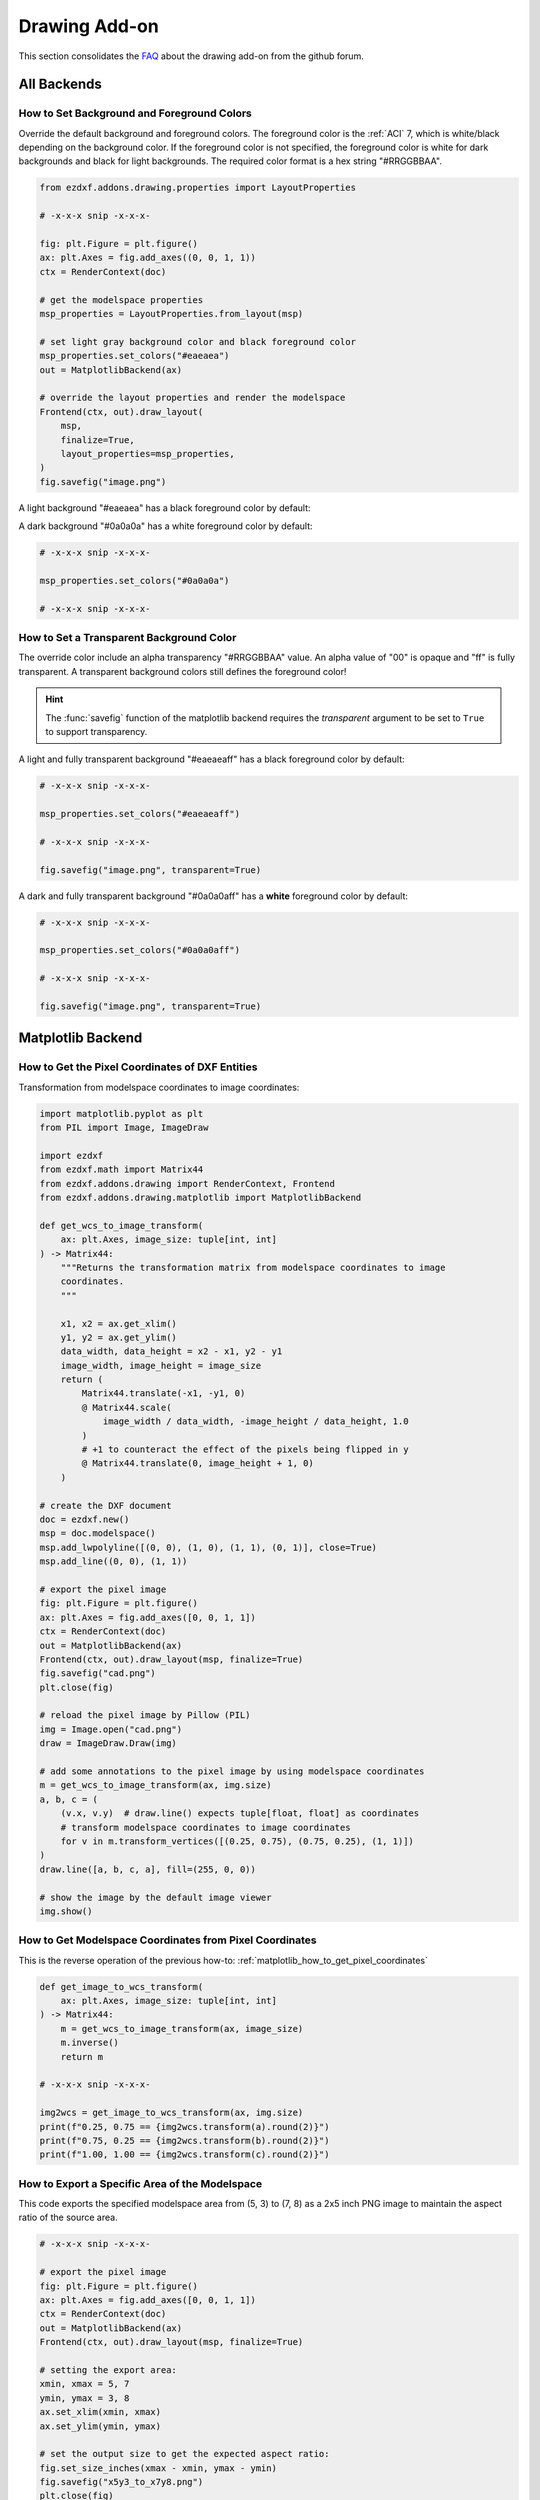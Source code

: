 .. _how_to_drawing_addon:

Drawing Add-on
==============

This section consolidates the `FAQ`_ about the drawing add-on from the github
forum.

All Backends
------------

.. _how_to_set_bg_and_fg_colors:

How to Set Background and Foreground Colors
+++++++++++++++++++++++++++++++++++++++++++

Override the default background and foreground colors.  The foreground color is
the :ref:`ACI` 7, which is white/black depending on the background color.
If the foreground color is not specified, the foreground color is white for dark
backgrounds and black for light backgrounds.  The required color format is
a hex string "#RRGGBBAA".

.. code-block:: Python

    from ezdxf.addons.drawing.properties import LayoutProperties

    # -x-x-x snip -x-x-x-

    fig: plt.Figure = plt.figure()
    ax: plt.Axes = fig.add_axes((0, 0, 1, 1))
    ctx = RenderContext(doc)

    # get the modelspace properties
    msp_properties = LayoutProperties.from_layout(msp)

    # set light gray background color and black foreground color
    msp_properties.set_colors("#eaeaea")
    out = MatplotlibBackend(ax)

    # override the layout properties and render the modelspace
    Frontend(ctx, out).draw_layout(
        msp,
        finalize=True,
        layout_properties=msp_properties,
    )
    fig.savefig("image.png")

A light background "#eaeaea" has a black foreground color by default:

.. image:: gfx/bg0.png
    :align: center

A dark background "#0a0a0a" has a white foreground color by default:

.. code-block:: Python

    # -x-x-x snip -x-x-x-

    msp_properties.set_colors("#0a0a0a")

    # -x-x-x snip -x-x-x-

.. image:: gfx/bg1.png
    :align: center

.. _how_to_set_transparent_bg_color:

How to Set a Transparent Background Color
+++++++++++++++++++++++++++++++++++++++++

The override color include an alpha transparency "#RRGGBBAA" value. An alpha
value of "00" is opaque and "ff" is fully transparent.
A transparent background colors still defines the foreground color!

.. hint::

    The :func:`savefig` function of the matplotlib backend requires the
    `transparent` argument to be set to ``True`` to support transparency.

A light and fully transparent background "#eaeaeaff" has a black foreground
color by default:

.. code-block:: Python

    # -x-x-x snip -x-x-x-

    msp_properties.set_colors("#eaeaeaff")

    # -x-x-x snip -x-x-x-

    fig.savefig("image.png", transparent=True)

.. image:: gfx/bg2.png
    :align: center

A dark and fully transparent background "#0a0a0aff" has a **white**
foreground color by default:

.. code-block:: Python

    # -x-x-x snip -x-x-x-

    msp_properties.set_colors("#0a0a0aff")

    # -x-x-x snip -x-x-x-

    fig.savefig("image.png", transparent=True)

.. image:: gfx/bg3.png
    :align: center

Matplotlib Backend
------------------

.. seealso::

    - Matplotlib package: https://matplotlib.org/stable/api/matplotlib_configuration_api.html
    - :class:`Figure` API: https://matplotlib.org/stable/api/figure_api.html
    - :class:`Axes` API: https://matplotlib.org/stable/api/axis_api.html

.. _matplotlib_how_to_get_pixel_coordinates:

How to Get the Pixel Coordinates of DXF Entities
++++++++++++++++++++++++++++++++++++++++++++++++

.. seealso::

    - Source: https://github.com/mozman/ezdxf/discussions/219

Transformation from modelspace coordinates to image coordinates:

.. code-block:: Python

    import matplotlib.pyplot as plt
    from PIL import Image, ImageDraw

    import ezdxf
    from ezdxf.math import Matrix44
    from ezdxf.addons.drawing import RenderContext, Frontend
    from ezdxf.addons.drawing.matplotlib import MatplotlibBackend

    def get_wcs_to_image_transform(
        ax: plt.Axes, image_size: tuple[int, int]
    ) -> Matrix44:
        """Returns the transformation matrix from modelspace coordinates to image
        coordinates.
        """

        x1, x2 = ax.get_xlim()
        y1, y2 = ax.get_ylim()
        data_width, data_height = x2 - x1, y2 - y1
        image_width, image_height = image_size
        return (
            Matrix44.translate(-x1, -y1, 0)
            @ Matrix44.scale(
                image_width / data_width, -image_height / data_height, 1.0
            )
            # +1 to counteract the effect of the pixels being flipped in y
            @ Matrix44.translate(0, image_height + 1, 0)
        )

    # create the DXF document
    doc = ezdxf.new()
    msp = doc.modelspace()
    msp.add_lwpolyline([(0, 0), (1, 0), (1, 1), (0, 1)], close=True)
    msp.add_line((0, 0), (1, 1))

    # export the pixel image
    fig: plt.Figure = plt.figure()
    ax: plt.Axes = fig.add_axes([0, 0, 1, 1])
    ctx = RenderContext(doc)
    out = MatplotlibBackend(ax)
    Frontend(ctx, out).draw_layout(msp, finalize=True)
    fig.savefig("cad.png")
    plt.close(fig)

    # reload the pixel image by Pillow (PIL)
    img = Image.open("cad.png")
    draw = ImageDraw.Draw(img)

    # add some annotations to the pixel image by using modelspace coordinates
    m = get_wcs_to_image_transform(ax, img.size)
    a, b, c = (
        (v.x, v.y)  # draw.line() expects tuple[float, float] as coordinates
        # transform modelspace coordinates to image coordinates
        for v in m.transform_vertices([(0.25, 0.75), (0.75, 0.25), (1, 1)])
    )
    draw.line([a, b, c, a], fill=(255, 0, 0))

    # show the image by the default image viewer
    img.show()

.. _matplotlib_how_to_get_msp_coordinates:

How to Get Modelspace Coordinates from Pixel Coordinates
++++++++++++++++++++++++++++++++++++++++++++++++++++++++

This is the reverse operation of the previous how-to: :ref:`matplotlib_how_to_get_pixel_coordinates`

.. seealso::

    - Full example script: `wcs_to_image_coordinates.py`_
    - Source: https://github.com/mozman/ezdxf/discussions/269

.. code-block:: Python

    def get_image_to_wcs_transform(
        ax: plt.Axes, image_size: tuple[int, int]
    ) -> Matrix44:
        m = get_wcs_to_image_transform(ax, image_size)
        m.inverse()
        return m

    # -x-x-x snip -x-x-x-

    img2wcs = get_image_to_wcs_transform(ax, img.size)
    print(f"0.25, 0.75 == {img2wcs.transform(a).round(2)}")
    print(f"0.75, 0.25 == {img2wcs.transform(b).round(2)}")
    print(f"1.00, 1.00 == {img2wcs.transform(c).round(2)}")


.. _matplotlib_export_specific_area:

How to Export a Specific Area of the Modelspace
+++++++++++++++++++++++++++++++++++++++++++++++

This code exports the specified modelspace area from (5, 3) to (7, 8) as a
2x5 inch PNG image to maintain the aspect ratio of the source area.

.. seealso::

    - Full example script: `export_specific_area.py`_
    - Source: https://github.com/mozman/ezdxf/discussions/451

.. code-block:: Python

    # -x-x-x snip -x-x-x-

    # export the pixel image
    fig: plt.Figure = plt.figure()
    ax: plt.Axes = fig.add_axes([0, 0, 1, 1])
    ctx = RenderContext(doc)
    out = MatplotlibBackend(ax)
    Frontend(ctx, out).draw_layout(msp, finalize=True)

    # setting the export area:
    xmin, xmax = 5, 7
    ymin, ymax = 3, 8
    ax.set_xlim(xmin, xmax)
    ax.set_ylim(ymin, ymax)

    # set the output size to get the expected aspect ratio:
    fig.set_size_inches(xmax - xmin, ymax - ymin)
    fig.savefig("x5y3_to_x7y8.png")
    plt.close(fig)

.. _matplotlib_export_without_margins:

How to Export Without Margins
+++++++++++++++++++++++++++++

Set the margins of the :class:`Axes` to zero:

.. code-block:: Python

    ax.margins(0)
    fig.savefig("image_without_margins.png")
    plt.close(fig)

.. seealso::

    - Matplotlib docs about `margins`_

.. _matplotlib_export_pixel_density:

How to Set the Pixel Count per Drawing Unit
+++++++++++++++++++++++++++++++++++++++++++

This code exports the modelspace with an extent of 5 x 3 drawing units with
100 pixels per drawing unit as a 500 x 300 pixel image.

.. seealso::

    - Full example script: `export_image_pixel_size.py`_
    - Source: https://github.com/mozman/ezdxf/discussions/357

.. code-block:: Python

    # -x-x-x snip -x-x-x-

    def set_pixel_density(fig: plt.Figure, ax: plt.Axes, ppu: int):
        """Argument `ppu` is pixels per drawing unit."""
        xmin, xmax = ax.get_xlim()
        width = xmax - xmin
        ymin, ymax = ax.get_ylim()
        height = ymax - ymin
        dpi = fig.dpi
        width_inch = width * ppu / dpi
        height_inch = height * ppu / dpi
        fig.set_size_inches(width_inch, height_inch)

    # -x-x-x snip -x-x-x-

    # export image with 100 pixels per drawing unit = 500x300 pixels
    set_pixel_density(fig, ax, 100)
    fig.savefig("box_500x300.png")
    plt.close(fig)

.. _matplotlib_export_pixel_size:

How to Export a Specific Image Size in Pixels
+++++++++++++++++++++++++++++++++++++++++++++

This code exports the modelspace with an extent of 5 x 3 drawing units as a
1000 x 600 pixel Image.

.. seealso::

    - Full example script: `export_image_pixel_size.py`_
    - Source: https://github.com/mozman/ezdxf/discussions/357

.. code-block:: Python

    # -x-x-x snip -x-x-x-

    def set_pixel_size(fig: plt.Figure, size: tuple[int, int]):
        x, y = size
        fig.set_size_inches(x / fig.dpi, y / fig.dpi)

    # -x-x-x snip -x-x-x-

    # export image with a size of 1000x600 pixels
    set_pixel_size(fig, (1000, 600))
    fig.savefig("box_1000x600.png")
    plt.close(fig)

.. _matplotlib_export_at_scale:

How to Export at a Specific Scale
+++++++++++++++++++++++++++++++++

This code exports the modelspace at a specific scale and paper size.

.. seealso::

    - Full example script: `render_to_scale.py`_
    - Source: https://github.com/mozman/ezdxf/discussions/665

.. code-block:: Python

    # -x-x-x snip -x-x-x-

    def render_limits(
        origin: tuple[float, float],
        size_in_inches: tuple[float, float],
        scale: float,
    ) -> tuple[float, float, float, float]:
        """Returns the render limits in drawing units. """
        min_x, min_y = origin
        max_x = min_x + size_in_inches[0] * scale
        max_y = min_y + size_in_inches[1] * scale
        return min_x, min_y, max_x, max_y


    def export_to_scale(
        paper_size: tuple[float, float] = (8.5, 11),
        origin: tuple[float, float] = (0, 0),  # of modelspace area to render
        scale: float = 1,
        dpi: int = 300,
    ):
        # -x-x-x snip -x-x-x-

        ctx = RenderContext(doc)
        fig = plt.figure(dpi=dpi)
        ax = fig.add_axes([0, 0, 1, 1])

        # get render limits in drawing units:
        min_x, min_y, max_x, max_y = render_limits(
            origin, paper_size, scale
        )

        ax.set_xlim(min_x, max_x)
        ax.set_ylim(min_y, max_y)

        out = MatplotlibBackend(ax)
        # finalizing invokes auto-scaling by default!
        Frontend(ctx, out).draw_layout(msp, finalize=False)

        # set output size in inches:
        fig.set_size_inches(paper_size[0], paper_size[1], forward=True)

        fig.savefig(f"image_scale_1_{scale}.pdf", dpi=dpi)
        plt.close(fig)



.. _FAQ: https://github.com/mozman/ezdxf/discussions/550
.. _wcs_to_image_coordinates.py: https://github.com/mozman/ezdxf/blob/master/examples/addons/drawing/wcs_to_image_coodinates.py
.. _export_specific_area.py: https://github.com/mozman/ezdxf/blob/master/examples/addons/drawing/export_specific_area.py
.. _export_image_pixel_size.py: https://github.com/mozman/ezdxf/blob/master/examples/addons/drawing/export_image_pixel_size.py
.. _margins: https://matplotlib.org/stable/api/_as_gen/matplotlib.axes.Axes.margins.html
.. _render_to_scale.py: https://github.com/mozman/ezdxf/blob/master/examples/addons/drawing/render_to_scale.py